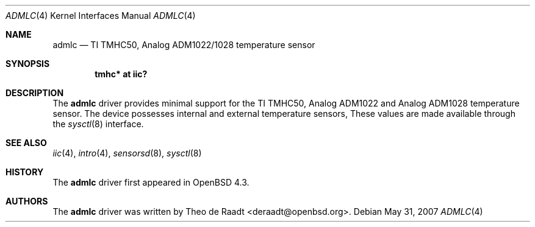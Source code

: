 .\"	$OpenBSD: src/share/man/man4/thmc.4,v 1.1 2007/09/09 00:20:31 deraadt Exp $
.\"
.\" Copyright (c) 2005 Theo de Raadt <deraadt@openbsd.org>
.\"
.\" Permission to use, copy, modify, and distribute this software for any
.\" purpose with or without fee is hereby granted, provided that the above
.\" copyright notice and this permission notice appear in all copies.
.\"
.\" THE SOFTWARE IS PROVIDED "AS IS" AND THE AUTHOR DISCLAIMS ALL WARRANTIES
.\" WITH REGARD TO THIS SOFTWARE INCLUDING ALL IMPLIED WARRANTIES OF
.\" MERCHANTABILITY AND FITNESS. IN NO EVENT SHALL THE AUTHOR BE LIABLE FOR
.\" ANY SPECIAL, DIRECT, INDIRECT, OR CONSEQUENTIAL DAMAGES OR ANY DAMAGES
.\" WHATSOEVER RESULTING FROM LOSS OF USE, DATA OR PROFITS, WHETHER IN AN
.\" ACTION OF CONTRACT, NEGLIGENCE OR OTHER TORTIOUS ACTION, ARISING OUT OF
.\" OR IN CONNECTION WITH THE USE OR PERFORMANCE OF THIS SOFTWARE.
.\"
.Dd $Mdocdate: May 31 2007 $
.Dt ADMLC 4
.Os
.Sh NAME
.Nm admlc
.Nd TI TMHC50, Analog ADM1022/1028 temperature sensor
.Sh SYNOPSIS
.Cd "tmhc* at iic?"
.Sh DESCRIPTION
The
.Nm
driver provides minimal support for the TI TMHC50, Analog ADM1022
and Analog ADM1028 temperature sensor.
The device possesses internal and external temperature sensors,
These values are made available through the
.Xr sysctl 8
interface.
.Sh SEE ALSO
.Xr iic 4 ,
.Xr intro 4 ,
.Xr sensorsd 8 ,
.Xr sysctl 8
.Sh HISTORY
The
.Nm
driver first appeared in
.Ox 4.3 .
.Sh AUTHORS
.An -nosplit
The
.Nm
driver was written by
.An Theo de Raadt Aq deraadt@openbsd.org .
